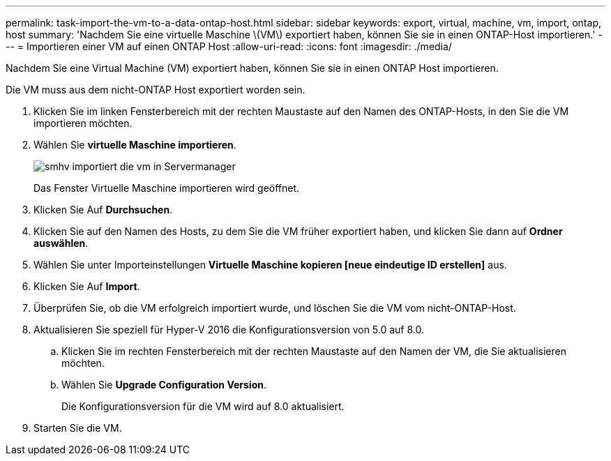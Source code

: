---
permalink: task-import-the-vm-to-a-data-ontap-host.html 
sidebar: sidebar 
keywords: export, virtual, machine, vm, import, ontap, host 
summary: 'Nachdem Sie eine virtuelle Maschine \(VM\) exportiert haben, können Sie sie in einen ONTAP-Host importieren.' 
---
= Importieren einer VM auf einen ONTAP Host
:allow-uri-read: 
:icons: font
:imagesdir: ./media/


[role="lead"]
Nachdem Sie eine Virtual Machine (VM) exportiert haben, können Sie sie in einen ONTAP Host importieren.

Die VM muss aus dem nicht-ONTAP Host exportiert worden sein.

. Klicken Sie im linken Fensterbereich mit der rechten Maustaste auf den Namen des ONTAP-Hosts, in den Sie die VM importieren möchten.
. Wählen Sie *virtuelle Maschine importieren*.
+
image::../media/smhv_import_vm_in_servermanager.gif[smhv importiert die vm in Servermanager]

+
Das Fenster Virtuelle Maschine importieren wird geöffnet.

. Klicken Sie Auf *Durchsuchen*.
. Klicken Sie auf den Namen des Hosts, zu dem Sie die VM früher exportiert haben, und klicken Sie dann auf *Ordner auswählen*.
. Wählen Sie unter Importeinstellungen *Virtuelle Maschine kopieren [neue eindeutige ID erstellen]* aus.
. Klicken Sie Auf *Import*.
. Überprüfen Sie, ob die VM erfolgreich importiert wurde, und löschen Sie die VM vom nicht-ONTAP-Host.
. Aktualisieren Sie speziell für Hyper-V 2016 die Konfigurationsversion von 5.0 auf 8.0.
+
.. Klicken Sie im rechten Fensterbereich mit der rechten Maustaste auf den Namen der VM, die Sie aktualisieren möchten.
.. Wählen Sie *Upgrade Configuration Version*.
+
Die Konfigurationsversion für die VM wird auf 8.0 aktualisiert.



. Starten Sie die VM.

